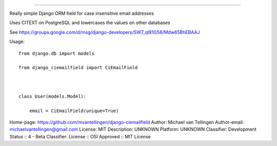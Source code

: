 ====================



Really simple Django ORM field for case insensitive email addresses



Uses CITEXT on PostgreSQL and lowercases the values on other databases



See https://groups.google.com/d/msg/django-developers/SW7_qI81G58/Mdw65BhEBAAJ





Usage::



    from django.db import models

    from django_ciemailfield import CiEmailField



    class User(models.Model):

        email = CiEmailField(unique=True)

Home-page: https://github.com/mvantellingen/django-ciemailfield
Author: Michael van Tellingen
Author-email: michaelvantellingen@gmail.com
License: MIT
Description: UNKNOWN
Platform: UNKNOWN
Classifier: Development Status :: 4 - Beta
Classifier: License :: OSI Approved :: MIT License
